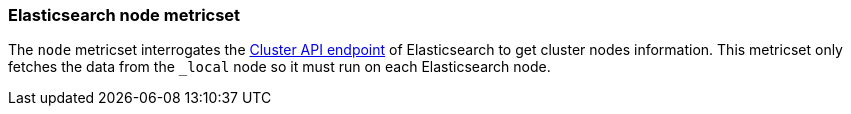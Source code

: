 === Elasticsearch node metricset

The `node` metricset interrogates the
https://www.elastic.co/guide/en/elasticsearch/reference/master/cluster-nodes-info.html[Cluster API endpoint] of
Elasticsearch to get cluster nodes information. This metricset only fetches the data from the `_local` node so it must
run on each Elasticsearch node.
